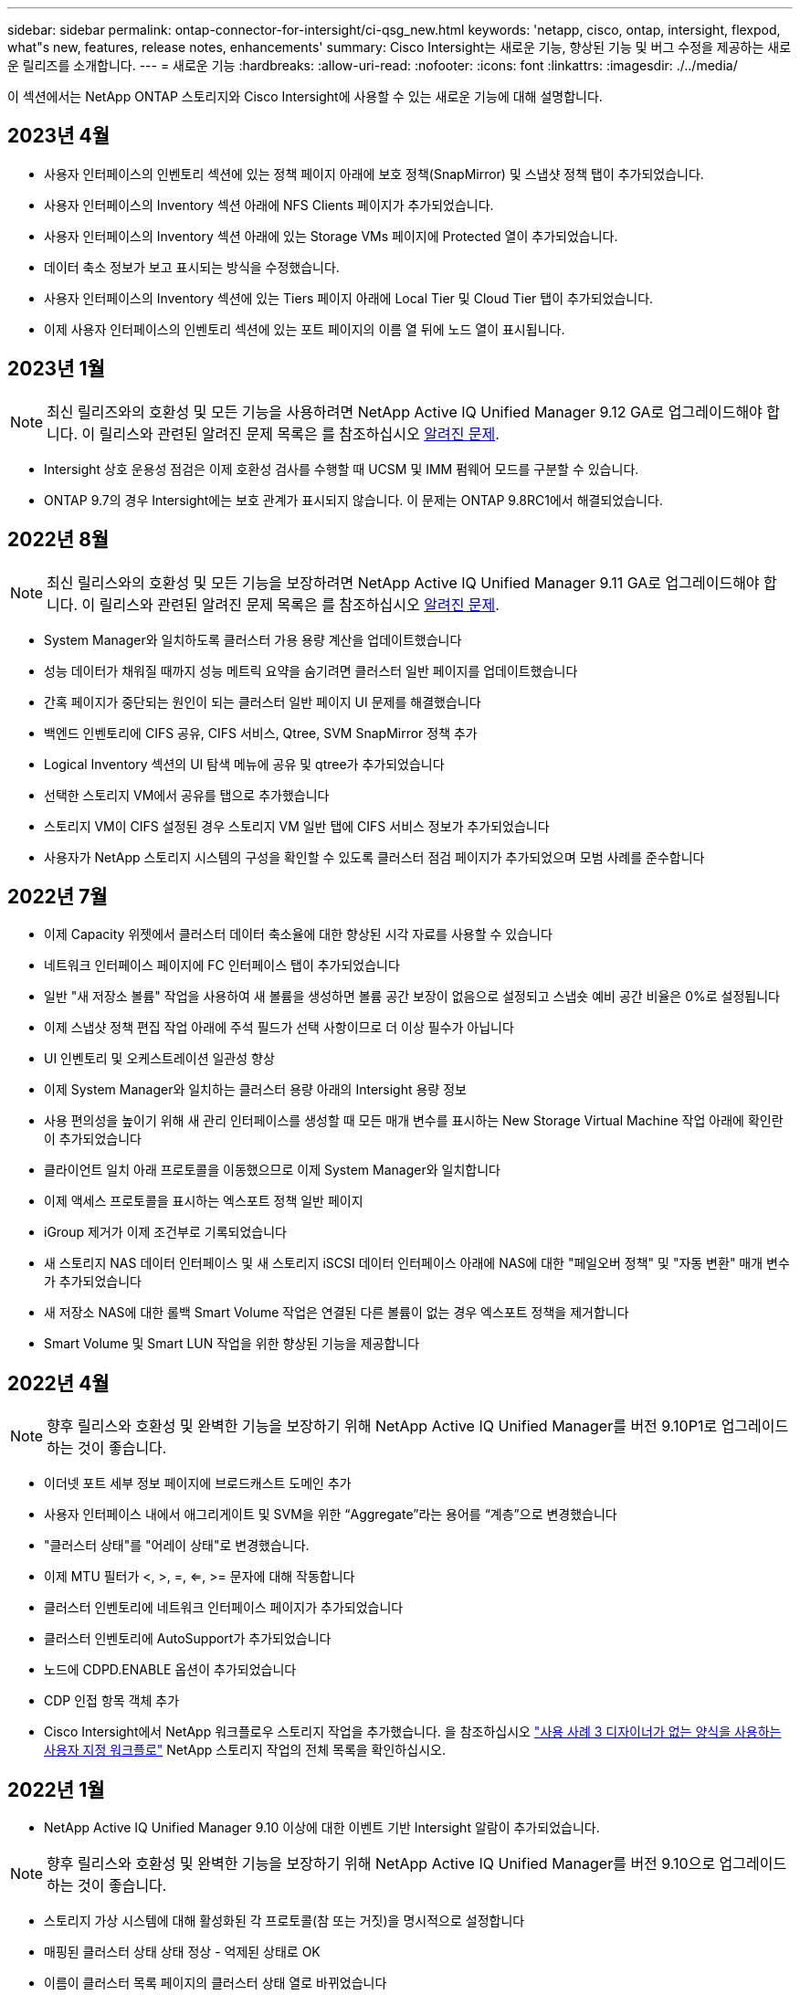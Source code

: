---
sidebar: sidebar 
permalink: ontap-connector-for-intersight/ci-qsg_new.html 
keywords: 'netapp, cisco, ontap, intersight, flexpod, what"s new, features, release notes, enhancements' 
summary: Cisco Intersight는 새로운 기능, 향상된 기능 및 버그 수정을 제공하는 새로운 릴리즈를 소개합니다. 
---
= 새로운 기능
:hardbreaks:
:allow-uri-read: 
:nofooter: 
:icons: font
:linkattrs: 
:imagesdir: ./../media/


이 섹션에서는 NetApp ONTAP 스토리지와 Cisco Intersight에 사용할 수 있는 새로운 기능에 대해 설명합니다.



== 2023년 4월

* 사용자 인터페이스의 인벤토리 섹션에 있는 정책 페이지 아래에 보호 정책(SnapMirror) 및 스냅샷 정책 탭이 추가되었습니다.
* 사용자 인터페이스의 Inventory 섹션 아래에 NFS Clients 페이지가 추가되었습니다.
* 사용자 인터페이스의 Inventory 섹션 아래에 있는 Storage VMs 페이지에 Protected 열이 추가되었습니다.
* 데이터 축소 정보가 보고 표시되는 방식을 수정했습니다.
* 사용자 인터페이스의 Inventory 섹션에 있는 Tiers 페이지 아래에 Local Tier 및 Cloud Tier 탭이 추가되었습니다.
* 이제 사용자 인터페이스의 인벤토리 섹션에 있는 포트 페이지의 이름 열 뒤에 노드 열이 표시됩니다.




== 2023년 1월


NOTE: 최신 릴리즈와의 호환성 및 모든 기능을 사용하려면 NetApp Active IQ Unified Manager 9.12 GA로 업그레이드해야 합니다. 이 릴리스와 관련된 알려진 문제 목록은 를 참조하십시오 <<알려진 문제>>.

* Intersight 상호 운용성 점검은 이제 호환성 검사를 수행할 때 UCSM 및 IMM 펌웨어 모드를 구분할 수 있습니다.
* ONTAP 9.7의 경우 Intersight에는 보호 관계가 표시되지 않습니다. 이 문제는 ONTAP 9.8RC1에서 해결되었습니다.




== 2022년 8월


NOTE: 최신 릴리스와의 호환성 및 모든 기능을 보장하려면 NetApp Active IQ Unified Manager 9.11 GA로 업그레이드해야 합니다. 이 릴리스와 관련된 알려진 문제 목록은 를 참조하십시오 <<알려진 문제>>.

* System Manager와 일치하도록 클러스터 가용 용량 계산을 업데이트했습니다
* 성능 데이터가 채워질 때까지 성능 메트릭 요약을 숨기려면 클러스터 일반 페이지를 업데이트했습니다
* 간혹 페이지가 중단되는 원인이 되는 클러스터 일반 페이지 UI 문제를 해결했습니다
* 백엔드 인벤토리에 CIFS 공유, CIFS 서비스, Qtree, SVM SnapMirror 정책 추가
* Logical Inventory 섹션의 UI 탐색 메뉴에 공유 및 qtree가 추가되었습니다
* 선택한 스토리지 VM에서 공유를 탭으로 추가했습니다
* 스토리지 VM이 CIFS 설정된 경우 스토리지 VM 일반 탭에 CIFS 서비스 정보가 추가되었습니다
* 사용자가 NetApp 스토리지 시스템의 구성을 확인할 수 있도록 클러스터 점검 페이지가 추가되었으며 모범 사례를 준수합니다




== 2022년 7월

* 이제 Capacity 위젯에서 클러스터 데이터 축소율에 대한 향상된 시각 자료를 사용할 수 있습니다
* 네트워크 인터페이스 페이지에 FC 인터페이스 탭이 추가되었습니다
* 일반 "새 저장소 볼륨" 작업을 사용하여 새 볼륨을 생성하면 볼륨 공간 보장이 없음으로 설정되고 스냅숏 예비 공간 비율은 0%로 설정됩니다
* 이제 스냅샷 정책 편집 작업 아래에 주석 필드가 선택 사항이므로 더 이상 필수가 아닙니다
* UI 인벤토리 및 오케스트레이션 일관성 향상
* 이제 System Manager와 일치하는 클러스터 용량 아래의 Intersight 용량 정보
* 사용 편의성을 높이기 위해 새 관리 인터페이스를 생성할 때 모든 매개 변수를 표시하는 New Storage Virtual Machine 작업 아래에 확인란이 추가되었습니다
* 클라이언트 일치 아래 프로토콜을 이동했으므로 이제 System Manager와 일치합니다
* 이제 액세스 프로토콜을 표시하는 엑스포트 정책 일반 페이지
* iGroup 제거가 이제 조건부로 기록되었습니다
* 새 스토리지 NAS 데이터 인터페이스 및 새 스토리지 iSCSI 데이터 인터페이스 아래에 NAS에 대한 "페일오버 정책" 및 "자동 변환" 매개 변수가 추가되었습니다
* 새 저장소 NAS에 대한 롤백 Smart Volume 작업은 연결된 다른 볼륨이 없는 경우 엑스포트 정책을 제거합니다
* Smart Volume 및 Smart LUN 작업을 위한 향상된 기능을 제공합니다




== 2022년 4월


NOTE: 향후 릴리스와 호환성 및 완벽한 기능을 보장하기 위해 NetApp Active IQ Unified Manager를 버전 9.10P1로 업그레이드하는 것이 좋습니다.

* 이더넷 포트 세부 정보 페이지에 브로드캐스트 도메인 추가
* 사용자 인터페이스 내에서 애그리게이트 및 SVM을 위한 “Aggregate”라는 용어를 “계층”으로 변경했습니다
* "클러스터 상태"를 "어레이 상태"로 변경했습니다.
* 이제 MTU 필터가 <, >, =, <=, >= 문자에 대해 작동합니다
* 클러스터 인벤토리에 네트워크 인터페이스 페이지가 추가되었습니다
* 클러스터 인벤토리에 AutoSupport가 추가되었습니다
* 노드에 CDPD.ENABLE 옵션이 추가되었습니다
* CDP 인접 항목 객체 추가
* Cisco Intersight에서 NetApp 워크플로우 스토리지 작업을 추가했습니다. 을 참조하십시오 link:ci-qsg_use_cases.html["사용 사례 3 디자이너가 없는 양식을 사용하는 사용자 지정 워크플로"] NetApp 스토리지 작업의 전체 목록을 확인하십시오.




== 2022년 1월

* NetApp Active IQ Unified Manager 9.10 이상에 대한 이벤트 기반 Intersight 알람이 추가되었습니다.



NOTE: 향후 릴리스와 호환성 및 완벽한 기능을 보장하기 위해 NetApp Active IQ Unified Manager를 버전 9.10으로 업그레이드하는 것이 좋습니다.

* 스토리지 가상 시스템에 대해 활성화된 각 프로토콜(참 또는 거짓)을 명시적으로 설정합니다
* 매핑된 클러스터 상태 상태 정상 - 억제된 상태로 OK
* 이름이 클러스터 목록 페이지의 클러스터 상태 열로 바뀌었습니다
* 클러스터가 다운되었거나 연결할 수 없는 경우 스토리지 배열에 "접속할 수 없음"이 표시됩니다
* 클러스터 일반 페이지 아래의 스토리지 상태 열로 이름이 변경되었습니다
* 이제 SVM에는 SVM의 모든 볼륨을 표시하는 "볼륨" 탭이 있습니다
* 볼륨에 스냅샷 용량 섹션이 있습니다
* 이제 라이센스가 올바르게 표시됩니다




== 2021년 10월

* Cisco Intersight에서 사용 가능한 NetApp 스토리지 작업 목록이 업데이트되었습니다. 을 참조하십시오 link:ci-qsg_use_cases.html["사용 사례 3 디자이너가 없는 양식을 사용하는 사용자 지정 워크플로"] NetApp 스토리지 작업의 전체 목록을 확인하십시오.
* 클러스터 목록 페이지 아래에 상태 열이 추가되었습니다.
* 이제 선택한 클러스터의 일반 페이지에서 확장된 세부 정보를 사용할 수 있습니다.
* 이제 탐색 창을 통해 NTP 서버 테이블에 액세스할 수 있습니다.
* 스토리지 가상 머신에 대한 일반 페이지가 포함된 새 센서 탭이 추가되었습니다.
* 이제 Port General 페이지에서 VLAN 및 Link Aggregation 그룹 요약을 사용할 수 있습니다.
* Volume Total Capacity 테이블 아래에 추가된 Total Data Capacity 열
* 평균 볼륨 통계, 평균 LUN 통계, 평균 집계 통계, 평균 스토리지 VM 통계 및 평균 노드 통계 테이블에 추가된 지연 시간, IOPS 및 처리량 열
+

NOTE: 위의 성능 메트릭은 NetApp Active IQ Unified Manager 9.9 이상을 통해 모니터링되는 스토리지 어레이에만 사용할 수 있습니다.





== 알려진 문제

* AIQUM 9.11 이하 버전을 사용하는 경우 Storage List(저장소 목록) 페이지에 표시된 값과 Storage general(저장소 일반) 페이지의 capacity bar(용량 표시줄) 차트 간에 불일치가 발생합니다. 이 문제를 해결하려면 표시된 용량 값의 정확성을 보장하기 위해 AIQUM 9.12 이상으로 업그레이드하십시오.
* AIQUM 9.11 이전 버전을 사용하는 경우 "Integrated Systems" 페이지 아래의 "Interoperability" 탭에서 수행한 검사는 IMM과 UCSM Cisco 구성 요소를 정확하게 구분하지 못합니다. 이 문제를 해결하려면 AIQUM 9.12로 업그레이드하여 모든 구성 요소가 올바르게 식별되었는지 확인하십시오.
* 데이터 수집 프로세스 중에 Intersight 저장소 인벤토리 데이터가 영향을 받지 않도록 하려면 지원되지 않는 ONTAP 클러스터(예: ONTAP 9.7P1 이하 버전)를 AIQUM(Active IQ Unified Manager)에서 제거해야 합니다.
* 청구된 모든 대상은 FlexPod 통합 시스템 상호 운용성 쿼리를 성공적으로 완료하려면 최소 AIQUM 버전 9.11이 필요합니다.
* FQDN을 사용하여 AIQUM에 ONTAP 클러스터를 추가하면 스토리지 인벤토리 검사 페이지가 채워지지 않습니다. 사용자는 IP 주소를 사용하여 AIQUM에 ONTAP 클러스터를 추가해야 합니다.

